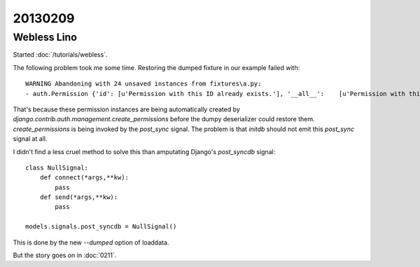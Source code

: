 20130209
========

Webless Lino
------------

Started :doc:`/tutorials/webless`.

The following problem took me some time.
Restoring the dumped fixture in our example failed with::

  WARNING Abandoning with 24 unsaved instances from fixtures\a.py:
  - auth.Permission {'id': [u'Permission with this ID already exists.'], '__all__':    [u'Permission with this Content type and Codename already exists.']} (24 object(s) with primary key 16, 17, 18, 1, 4, 7, 2, 5, 8, 3, 6, 9, 10, 11, 12, 19, 21, 23, 20, 22, 24, 13, 14, 15)

That's because these permission instances are being 
automatically created by 
`django.contrib.auth.management.create_permissions`
before the dumpy deserializer could restore them.
`create_permissions` is being invoked by the `post_sync` signal.
The problem is that `initdb` should not emit this `post_sync` 
signal at all.

I didn't find a less cruel method to solve this than amputating 
Django's `post_syncdb` signal::

    class NullSignal:
        def connect(*args,**kw):
            pass
        def send(*args,**kw):
            pass
    
    models.signals.post_syncdb = NullSignal()

This is done by the new `--dumped` option of loaddata.

But the story goes on in :doc:`0211`.